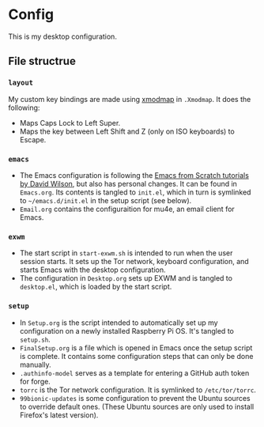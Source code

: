 * Config

This is my desktop configuration.

** File structrue

*** =layout=

My custom key bindings are made using [[https://wiki.archlinux.org/title/xmodmap][xmodmap]] in =.Xmodmap=. It does the following:
- Maps Caps Lock to Left Super.
- Maps the key between Left Shift and Z (only on ISO keyboards) to Escape.

*** =emacs=

- The Emacs configuration is following the [[https://github.com/daviwil/emacs-from-scratch/][Emacs from Scratch tutorials by David Wilson]], but also has personal changes. It can be found in =Emacs.org=. Its contents is tangled to =init.el=, which in turn is symlinked to =~/emacs.d/init.el= in the setup script (see below).
- =Email.org= contains the configuraition for mu4e, an email client for Emacs.

*** =exwm=

- The start script in =start-exwm.sh= is intended to run when the user session starts. It sets up the Tor network, keyboard configuration, and starts Emacs with the desktop configuration.
- The configuration in =Desktop.org= sets up EXWM and is tangled to =desktop.el=, which is loaded by the start script.

*** =setup=

- In =Setup.org= is the script intended to automatically set up my configuration on a newly installed Raspberry Pi OS. It's tangled to =setup.sh=.
- =FinalSetup.org= is a file which is opened in Emacs once the setup script is complete. It contains some configuration steps that can only be done manually.
- =.authinfo-model= serves as a template for entering a GitHub auth token for forge.
- =torrc= is the Tor network configuration. It is symlinked to =/etc/tor/torrc=.
- =99bionic-updates= is some configuration to prevent the Ubuntu sources to override default ones. (These Ubuntu sources are only used to install Firefox's latest version).

